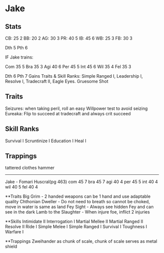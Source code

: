 * Jake
** Stats
CB: 25 2
BB: 20 2
AG: 30 3
PR: 40 5
IB: 45 6
WB: 25 3
FB: 30 3

Dth 5
Pth 6

IF Jake trains:

Com 35 5
Bra 35 3
Agi 40 6
Per 45 5
Int 45 6
Wil 35 4
Fel 35 3

Dth 6
Pth 7
Gains Traits & Skill Ranks: Simple Ranged I, Leadership I, Resolve I, Tradecraft II, Eagle Eyes. Gruesome Shot
** Traits
Seizures: when taking peril, roll an easy Willpower test to avoid seizing
Eureaka: Flip to succeed at tradecraft and always crit succeed

** Skill Ranks
Survival I
Scruntinize I
Education I
Heal I

** Trappings
tattered clothes
hammer
---------------------
Jake - Fomari Huscral(pg 463)
com 45 7
bra 45 7
agi 40 4
per 45 5
int 40 4
wil 40 5
fel 40 4

**Traits
Big Grim - 2 handed weapons can be 1 hand and use adaptable quality
Chthonian Dweller - Do not need to breath so cannot be choked, move in water is same as land
Fey Sight - Always see hidden Fey and can see in the dark
Lamb to the Slaughter - When injure foe, inflict 2 injuries

**Skills
Intimidate II
Interrogation I
Martial Mellee II
Martial Ranged II
Resolve II
Ride I
Simple Melee I
Simple Ranged I
Survival I
Toughness I 
Warfare I

**Trappings
Zweihander as chunk of scale, chunk of scale serves as metal shield